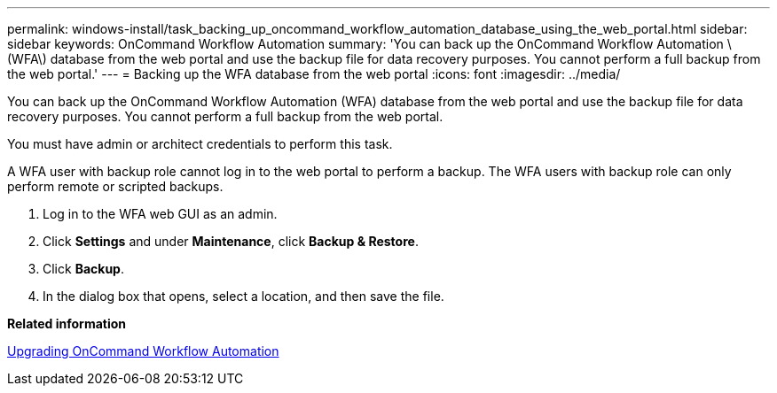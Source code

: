 ---
permalink: windows-install/task_backing_up_oncommand_workflow_automation_database_using_the_web_portal.html
sidebar: sidebar
keywords: OnCommand Workflow Automation
summary: 'You can back up the OnCommand Workflow Automation \(WFA\) database from the web portal and use the backup file for data recovery purposes. You cannot perform a full backup from the web portal.'
---
= Backing up the WFA database from the web portal
:icons: font
:imagesdir: ../media/

You can back up the OnCommand Workflow Automation (WFA) database from the web portal and use the backup file for data recovery purposes. You cannot perform a full backup from the web portal.

You must have admin or architect credentials to perform this task.

A WFA user with backup role cannot log in to the web portal to perform a backup. The WFA users with backup role can only perform remote or scripted backups.

. Log in to the WFA web GUI as an admin.
. Click *Settings* and under *Maintenance*, click *Backup & Restore*.
. Click *Backup*.
. In the dialog box that opens, select a location, and then save the file.

*Related information*

xref:task_upgrading_oncommand_workflow_automation.adoc[Upgrading OnCommand Workflow Automation]
